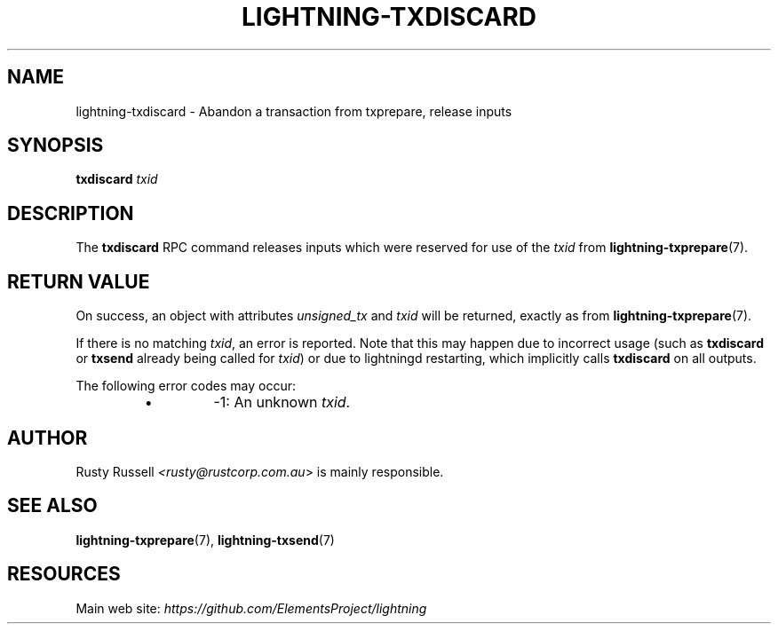 .TH "LIGHTNING-TXDISCARD" "7" "" "" "lightning-txdiscard"
.SH NAME
lightning-txdiscard - Abandon a transaction from txprepare, release inputs
.SH SYNOPSIS

\fBtxdiscard\fR \fItxid\fR

.SH DESCRIPTION

The \fBtxdiscard\fR RPC command releases inputs which were reserved for
use of the \fItxid\fR from \fBlightning-txprepare\fR(7)\.

.SH RETURN VALUE

On success, an object with attributes \fIunsigned_tx\fR and \fItxid\fR will be
returned, exactly as from \fBlightning-txprepare\fR(7)\.


If there is no matching \fItxid\fR, an error is reported\. Note that this may
happen due to incorrect usage (such as \fBtxdiscard\fR or \fBtxsend\fR
already being called for \fItxid\fR) or due to lightningd restarting, which
implicitly calls \fBtxdiscard\fR on all outputs\.


The following error codes may occur:

.RS
.IP \[bu]
-1: An unknown \fItxid\fR\.

.RE
.SH AUTHOR

Rusty Russell \fI<rusty@rustcorp.com.au\fR> is mainly responsible\.

.SH SEE ALSO

\fBlightning-txprepare\fR(7), \fBlightning-txsend\fR(7)

.SH RESOURCES

Main web site: \fIhttps://github.com/ElementsProject/lightning\fR

\" SHA256STAMP:cd4c671bd56e7afbe224cceb4e454da314e4ac08bb15618780e06da6c12310ed
